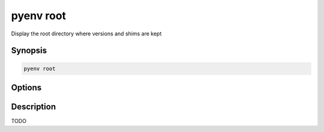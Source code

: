 .. _pyenv_root:

pyenv root
==========

Display the root directory where versions and shims are kept


Synopsis
--------

.. code-block:: shell

    pyenv root


Options
-------

.. program:: pyenv root


Description
-----------

TODO


